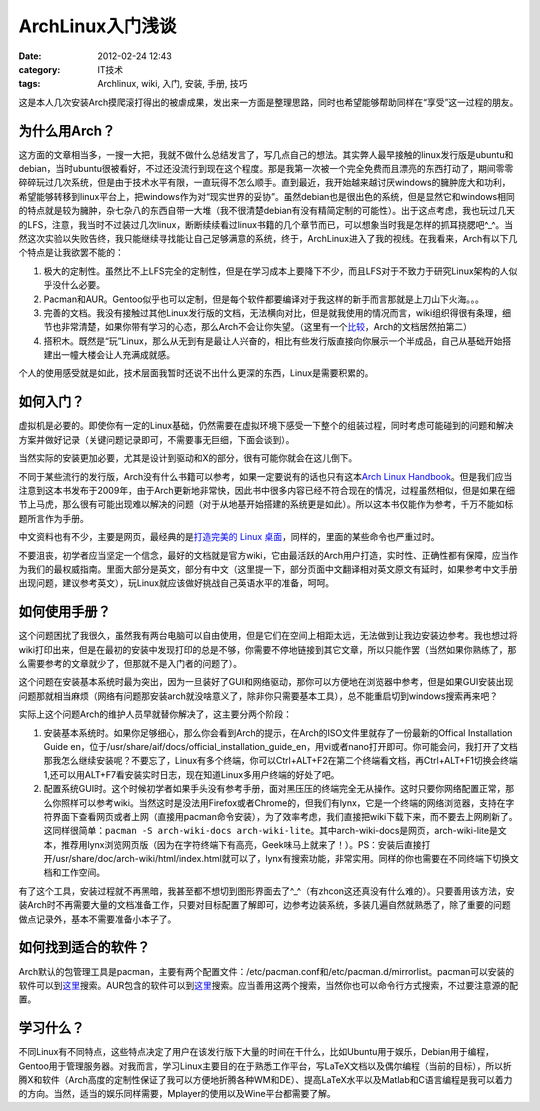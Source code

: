 ArchLinux入门浅谈
#################
:date: 2012-02-24 12:43
:category: IT技术
:tags: Archlinux, wiki, 入门, 安装, 手册, 技巧

这是本人几次安装Arch摸爬滚打得出的被虐成果，发出来一方面是整理思路，同时也希望能够帮助同样在“享受”这一过程的朋友。

为什么用Arch？
^^^^^^^^^^^^^^

这方面的文章相当多，一搜一大把，我就不做什么总结发言了，写几点自己的想法。其实弊人最早接触的linux发行版是ubuntu和debian，当时ubuntu很被看好，不过还没流行到现在这个程度。那是我第一次被一个完全免费而且漂亮的东西打动了，期间零零碎碎玩过几次系统，但是由于技术水平有限，一直玩得不怎么顺手。直到最近，我开始越来越讨厌windows的臃肿庞大和功利，希望能够转移到linux平台上，把windows作为对“现实世界的妥协”。虽然debian也是很出色的系统，但是显然它和windows相同的特点就是较为臃肿，杂七杂八的东西自带一大堆（我不很清楚debian有没有精简定制的可能性）。出于这点考虑，我也玩过几天的LFS，注意，我当时不过装过几次linux，断断续续看过linux书籍的几个章节而已，可以想象当时我是怎样的抓耳挠腮吧^\_^。当然这次实验以失败告终，我只能继续寻找能让自己足够满意的系统，终于，ArchLinux进入了我的视线。在我看来，Arch有以下几个特点是让我欲罢不能的：

#. 极大的定制性。虽然比不上LFS完全的定制性，但是在学习成本上要降下不少，而且LFS对于不致力于研究Linux架构的人似乎没什么必要。
#. Pacman和AUR。Gentoo似乎也可以定制，但是每个软件都要编译对于我这样的新手而言那就是上刀山下火海。。。
#. 完善的文档。我没有接触过其他Linux发行版的文档，无法横向对比，但是就我使用的情况而言，wiki组织得很有条理，细节也非常清楚，如果你带有学习的心态，那么Arch不会让你失望。（这里有一个\ `比较`_\ ，Arch的文档居然拍第二）
#. 搭积木。既然是“玩”Linux，那么从无到有是最让人兴奋的，相比有些发行版直接向你展示一个半成品，自己从基础开始搭建出一幢大楼会让人充满成就感。

个人的使用感受就是如此，技术层面我暂时还说不出什么更深的东西，Linux是需要积累的。

如何入门？
^^^^^^^^^^

虚拟机是必要的。即使你有一定的Linux基础，仍然需要在虚拟环境下感受一下整个的组装过程，同时考虑可能碰到的问题和解决方案并做好记录（关键问题记录即可，不需要事无巨细，下面会谈到）。

当然实际的安装更加必要，尤其是设计到驱动和X的部分，很有可能你就会在这儿倒下。

不同于某些流行的发行版，Arch没有什么书籍可以参考，如果一定要说有的话也只有这本\ `Arch Linux Handbook`_\ 。但是我们应当注意到这本书发布于2009年，由于Arch更新地非常快，因此书中很多内容已经不符合现在的情况，过程虽然相似，但是如果在细节上马虎，那么很有可能出现难以解决的问题（对于从地基开始搭建的系统更是如此）。所以这本书仅能作为参考，千万不能如标题所言作为手册。

中文资料也有不少，主要是网页，最经典的是\ `打造完美的 Linux 桌面`_\ ，同样的，里面的某些命令也严重过时。

不要沮丧，初学者应当坚定一个信念，最好的文档就是官方wiki，它由最活跃的Arch用户打造，实时性、正确性都有保障，应当作为我们的最权威指南。里面大部分是英文，部分有中文（这里提一下，部分页面中文翻译相对英文原文有延时，如果参考中文手册出现问题，建议参考英文），玩Linux就应该做好挑战自己英语水平的准备，呵呵。

如何使用手册？
^^^^^^^^^^^^^^

这个问题困扰了我很久，虽然我有两台电脑可以自由使用，但是它们在空间上相距太远，无法做到让我边安装边参考。我也想过将wiki打印出来，但是在最初的安装中发现打印的总是不够，你需要不停地链接到其它文章，所以只能作罢（当然如果你熟练了，那么需要参考的文章就少了，但那就不是入门者的问题了）。

这个问题在安装基本系统时最为突出，因为一旦装好了GUI和网络驱动，那你可以方便地在浏览器中参考，但是如果GUI安装出现问题那就相当麻烦（网络有问题那安装arch就没啥意义了，除非你只需要基本工具），总不能重启切到windows搜索再来吧？

实际上这个问题Arch的维护人员早就替你解决了，这主要分两个阶段：

#. 安装基本系统时。如果你足够细心，那么你会看到Arch的提示，在Arch的ISO文件里就存了一份最新的Offical Installation Guide en，位于/usr/share/aif/docs/official\_installation\_guide\_en，用vi或者nano打开即可。你可能会问，我打开了文档那我怎么继续安装呢？不要忘了，Linux有多个终端，你可以Ctrl+ALT+F2在第二个终端看文档，再Ctrl+ALT+F1切换会终端1,还可以用ALT+F7看安装实时日志，现在知道Linux多用户终端的好处了吧。
#. 配置系统GUI时。这个时候初学者如果手头没有参考手册，面对黑压压的终端完全无从操作。这时只要你网络配置正常，那么你照样可以参考wiki。当然这时是没法用Firefox或者Chrome的，但我们有lynx，它是一个终端的网络浏览器，支持在字符界面下查看网页或者上网（直接用pacman命令安装），为了效率考虑，我们直接把wiki下载下来，而不要去上网刷新了。这同样很简单：\ ``pacman -S arch-wiki-docs arch-wiki-lite``\ 。其中arch-wiki-docs是网页，arch-wiki-lite是文本，推荐用lynx浏览网页版（因为在字符终端下有高亮，Geek味马上就来了！）。PS：安装后直接打开/usr/share/doc/arch-wiki/html/index.html就可以了，lynx有搜索功能，非常实用。同样的你也需要在不同终端下切换文档和工作空间。

有了这个工具，安装过程就不再黑暗，我甚至都不想切到图形界面去了^\_^（有zhcon这还真没有什么难的）。只要善用该方法，安装Arch时不再需要大量的文档准备工作，只要对目标配置了解即可，边参考边装系统，多装几遍自然就熟悉了，除了重要的问题做点记录外，基本不需要准备小本子了。

如何找到适合的软件？
^^^^^^^^^^^^^^^^^^^^

Arch默认的包管理工具是pacman，主要有两个配置文件：/etc/pacman.conf和/etc/pacman.d/mirrorlist。pacman可以安装的软件可以到\ `这里`__\ 搜索。AUR包含的软件可以到\ `这里`__\ 搜索。应当善用这两个搜索，当然你也可以命令行方式搜索，不过要注意源的配置。

__ http://www.archlinux.org/packages
__ https://aur.archlinux.org

学习什么？
^^^^^^^^^^

不同Linux有不同特点，这些特点决定了用户在该发行版下大量的时间在干什么，比如Ubuntu用于娱乐，Debian用于编程，Gentoo用于管理服务器。对我而言，学习Linux主要目的在于熟悉工作平台，写LaTeX文档以及偶尔编程（当前的目标），所以折腾X和软件（Arch高度的定制性保证了我可以方便地折腾各种WM和DE）、提高LaTeX水平以及Matlab和C语言编程是我可以着力的方向。当然，适当的娱乐同样需要，Mplayer的使用以及Wine平台都需要了解。

.. _比较: http://www.cyberciti.biz/tips/linux-unix-bsd-documentations.html
.. _Arch Linux Handbook: http://www.google.com/url?sa=t&rct=j&q=&esrc=s&source=web&cd=7&ved=0CGIQFjAG&url=http%3A%2F%2Ftuxweet.linux.org.tr%2Fgetfile%2Fpid%3Apublic_250721%2Farch.pdf&ei=gHZHT5_eM62tiQel09SnDg&usg=AFQjCNH7_1Q5VGEdo98g8prZra0-D5msFw&sig2=3SPyg8TUbP0d6IBaY0G4DQ
.. _打造完美的 Linux 桌面: http://linuxtoy.org/archives/the-perfect-linux-desktop-arch-linux-2007-08-2-1.html
